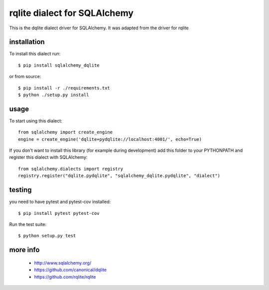 rqlite dialect for SQLAlchemy
==============================

This is the dqlite dialect driver for SQLAlchemy.
It was adapted from the driver for rqlite


installation
------------

To install this dialect run::

    $ pip install sqlalchemy_dqlite

or from source::

    $ pip install -r ./requirements.txt
    $ python ./setup.py install


usage
-----

To start using this dialect::

    from sqlalchemy import create_engine
    engine = create_engine('dqlite+pydqlite://localhost:4001/', echo=True)

If you don't want to install this library (for example during development) add
this folder to your PYTHONPATH and register this dialect with SQLAlchemy::

    from sqlalchemy.dialects import registry
    registry.register("dqlite.pydqlite", "sqlalchemy_dqlite.pydqlite", "dialect")

testing
-------

you need to have pytest and pytest-cov installed::

    $ pip install pytest pytest-cov

Run the test suite::

    $ python setup.py test



more info
---------

 * http://www.sqlalchemy.org/
 * https://github.com/canonical/dqlite
 * https://github.com/rqlite/rqlite
